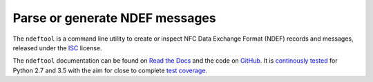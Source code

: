 ===============================
Parse or generate NDEF messages
===============================

.. image:: https://readthedocs.org/projects/ndeftool/badge/?version=latest
   :target: http://ndeftool.readthedocs.io/en/latest/?badge=latest
   :alt: Latest Documentation

The ``ndeftool`` is a command line utility to create or inspect NFC
Data Exchange Format (NDEF) records and messages, released under the
`ISC <http://choosealicense.com/licenses/isc/>`_ license.

The ``ndeftool`` documentation can be found on `Read the Docs
<https://ndeftool.readthedocs.io/>`_ and the code on `GitHub
<https://github.com/nfcpy/ndeftool>`_. It is `continously tested
<https://travis-ci.org/nfcpy/ndeftool>`_ for Python 2.7 and 3.5 with
the aim for close to complete `test coverage
<https://codecov.io/gh/nfcpy/ndeftool>`_.
